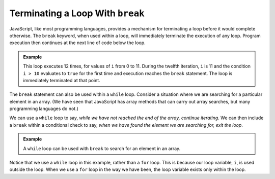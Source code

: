 Terminating a Loop With ``break``
---------------------------------

.. index:: 
   single: ! break
   single: loop; termination

JavaScript, like most programming languages, provides a mechanism for terminating a loop before it would complete otherwise. The ``break`` keyword, when used within a loop, will immediately terminate the execution of any loop. Program execution then continues at the next line of code below the loop.

.. admonition:: Example

   This loop executes 12 times, for values of ``i`` from 0 to 11. During the twelfth iteration, ``i`` is 11 and the condition ``i > 10`` evaluates to ``true`` for the first time and execution reaches the ``break`` statement. The loop is immediately terminated at that point.

   .. sourcecode:: js
      :linenos:

      for (let i = 0; i < 42; i++) {
         
         // rest of loop body

         if (i > 10) {
            break;
         }

      }

The ``break`` statement can also be used within a ``while`` loop. Consider a situation where we are searching for a particular element in an array. (We have seen that JavaScript has array methods that can carry out array searches, but many programming languages do not.) 

We can use a ``while`` loop to say, *while we have not reached the end of the array, continue iterating*. We can then include a ``break`` within a conditional check to say, *when we have found the element we are searching for, exit the loop*.

.. admonition:: Example

   A ``while`` loop can be used with ``break`` to search for an element in an array. 

   .. sourcecode:: js
      :linenos:

      let numbers = [ /* some numbers */ ];
      let searchVal = 42;
      let i = 0;

      while (i < numbers.length) {
         if (numbers[i] === searchVal) {
            break;
         }
         i++;
      }

      if (i < numbers.length) {
         console.log("The value", searchVal, "was located at index", i);
      } else {
         console.log("The value", searchVal, "is not in the array.");
      }

Notice that we use a ``while`` loop in this example, rather than a ``for`` loop. This is because our loop variable, ``i``, is used outside the loop. When we use a ``for`` loop in the way we have been, the loop variable exists only within the loop.
